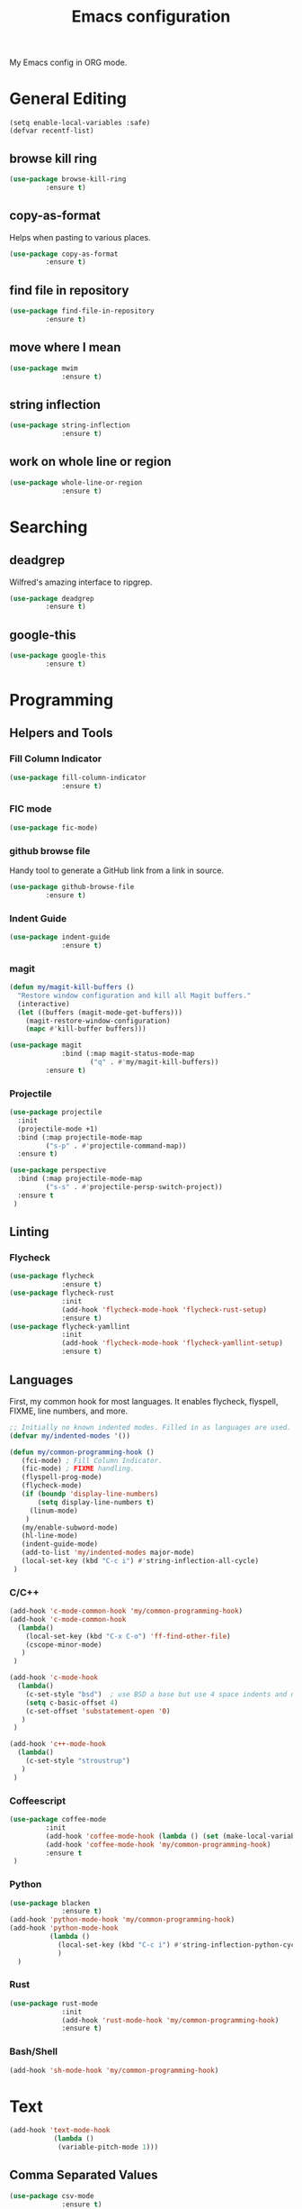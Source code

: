 #+TITLE: Emacs configuration
#+DESCRIPTION: An org-babel based emacs configuration
#+LANGUAGE: en

My Emacs config in ORG mode.

* General Editing
#+BEGIN_SRC 
(setq enable-local-variables :safe)
(defvar recentf-list)
#+END_SRC

** browse kill ring

#+BEGIN_SRC emacs-lisp
(use-package browse-kill-ring
	     :ensure t)
#+END_SRC

** copy-as-format
Helps when pasting to various places.

#+BEGIN_SRC emacs-lisp
(use-package copy-as-format
	     :ensure t)
#+END_SRC

** find file in repository

#+BEGIN_SRC emacs-lisp
(use-package find-file-in-repository
	     :ensure t)
#+END_SRC

** move where I mean
#+BEGIN_SRC emacs-lisp
(use-package mwim
             :ensure t)
#+END_SRC
** string inflection
#+BEGIN_SRC emacs-lisp
(use-package string-inflection
             :ensure t)
#+END_SRC
** work on whole line or region

#+BEGIN_SRC emacs-lisp
(use-package whole-line-or-region
             :ensure t)
#+END_SRC

* Searching
** deadgrep
Wilfred's amazing interface to ripgrep.

#+BEGIN_SRC emacs-lisp
(use-package deadgrep
	     :ensure t)
#+END_SRC

** google-this

#+BEGIN_SRC emacs-lisp
(use-package google-this
	     :ensure t)
#+END_SRC

* Programming
** Helpers and Tools
*** Fill Column Indicator
#+BEGIN_SRC emacs-lisp
(use-package fill-column-indicator
             :ensure t)
#+END_SRC
*** FIC mode

#+BEGIN_SRC emacs-lisp
(use-package fic-mode)
#+END_SRC

*** github browse file
Handy tool to generate a GitHub link from a link in source.

#+BEGIN_SRC emacs-lisp
(use-package github-browse-file
	     :ensure t)
#+END_SRC

*** Indent Guide
#+BEGIN_SRC emacs-lisp
(use-package indent-guide
             :ensure t)
#+END_SRC
*** magit

#+BEGIN_SRC emacs-lisp
(defun my/magit-kill-buffers ()
  "Restore window configuration and kill all Magit buffers."
  (interactive)
  (let ((buffers (magit-mode-get-buffers)))
    (magit-restore-window-configuration)
    (mapc #'kill-buffer buffers)))

(use-package magit
             :bind (:map magit-status-mode-map
                    ("q" . #'my/magit-kill-buffers))
	     :ensure t)
#+END_SRC

*** Projectile
#+BEGIN_SRC emacs-lisp
(use-package projectile
  :init
  (projectile-mode +1)
  :bind (:map projectile-mode-map
         ("s-p" . #'projectile-command-map))
  :ensure t)

(use-package perspective
  :bind (:map projectile-mode-map
         ("s-s" . #'projectile-persp-switch-project))
  :ensure t
 )
#+END_SRC
** Linting
*** Flycheck
#+BEGIN_SRC emacs-lisp
(use-package flycheck
             :ensure t)
(use-package flycheck-rust
             :init
             (add-hook 'flycheck-mode-hook 'flycheck-rust-setup)
             :ensure t)
(use-package flycheck-yamllint
             :init
             (add-hook 'flycheck-mode-hook 'flycheck-yamllint-setup)
             :ensure t)
#+END_SRC
** Languages
First, my common hook for most languages. It enables flycheck, flyspell, FIXME, line numbers, and more.
#+BEGIN_SRC emacs-lisp
;; Initially no known indented modes. Filled in as languages are used.
(defvar my/indented-modes '())

(defun my/common-programming-hook ()
   (fci-mode) ; Fill Column Indicator.
   (fic-mode) ; FIXME handling.
   (flyspell-prog-mode)
   (flycheck-mode)
   (if (boundp 'display-line-numbers)
       (setq display-line-numbers t)
     (linum-mode)
    )
   (my/enable-subword-mode)
   (hl-line-mode)
   (indent-guide-mode)
   (add-to-list 'my/indented-modes major-mode)
   (local-set-key (kbd "C-c i") #'string-inflection-all-cycle)
 )
#+END_SRC
*** C/C++
#+BEGIN_SRC emacs-lisp
(add-hook 'c-mode-common-hook 'my/common-programming-hook)
(add-hook 'c-mode-common-hook
  (lambda()
    (local-set-key (kbd "C-x C-o") 'ff-find-other-file)
    (cscope-minor-mode)
   )
 )

(add-hook 'c-mode-hook
  (lambda()
    (c-set-style "bsd")  ; use BSD a base but use 4 space indents and no hanging braces
    (setq c-basic-offset 4)
    (c-set-offset 'substatement-open '0)
   )
 )

(add-hook 'c++-mode-hook
  (lambda()
    (c-set-style "stroustrup")
   )
 )
#+END_SRC
*** Coffeescript

#+BEGIN_SRC emacs-lisp
(use-package coffee-mode
	     :init
	     (add-hook 'coffee-mode-hook (lambda () (set (make-local-variable 'tab-width) 2)))
	     (add-hook 'coffee-mode-hook 'my/common-programming-hook)
	     :ensure t
 )
#+END_SRC

*** Python
#+BEGIN_SRC emacs-lisp
(use-package blacken
             :ensure t)
(add-hook 'python-mode-hook 'my/common-programming-hook)
(add-hook 'python-mode-hook
          (lambda ()
            (local-set-key (kbd "C-c i") #'string-inflection-python-cycle)
            )
  )
#+END_SRC
*** Rust
#+BEGIN_SRC emacs-lisp
(use-package rust-mode
             :init
             (add-hook 'rust-mode-hook 'my/common-programming-hook)
             :ensure t)
#+END_SRC
*** Bash/Shell
#+BEGIN_SRC emacs-lisp
(add-hook 'sh-mode-hook 'my/common-programming-hook)
#+END_SRC
* Text
#+BEGIN_SRC emacs-lisp
(add-hook 'text-mode-hook
           (lambda ()
            (variable-pitch-mode 1)))
#+END_SRC
** Comma Separated Values
#+BEGIN_SRC emacs-lisp
(use-package csv-mode
             :ensure t)
#+END_SRC
** Markdown
#+BEGIN_SRC emacs-lisp
(use-package markdown-mode
             :ensure t)
#+END_SRC
** ORG
#+BEGIN_SRC emacs-lisp
(add-to-list 'auto-mode-alist '("\\.org$" . org-mode))
(define-key global-map "\C-cl" 'org-store-link)
(define-key global-map "\C-ca" 'org-agenda)
(define-key global-map "\C-cc" 'org-capture)
(define-key global-map "\C-cb" 'org-iswitchb)
(setq org-log-done t)
(setq org-directory (concat my/home-dir "org"))
(setq org-agenda-files (list (concat org-directory "/agendas")))
(setq org-default-notes-file (concat org-directory (convert-standard-filename "captured-notes.org")))
(setq org-startup-indented nil)
(setq org-startup-folded nil)
(setq org-enforce-todo-dependencies t)
(setq org-todo-keywords '((sequence "TODO" "IN_PROGRESS" "|" "DONE")))
#+END_SRC
* Eshell
#+BEGIN_SRC emacs-lisp
(require 'eshell)
(require 'em-smart)

(defun my/eshell-maybe-bol ()
  (interactive)
  (let ((p (point))
        )
    (eshell-bol)
    (if (= p (point))
        (beginning-of-line)
      )
    )
  )

(add-hook 'eshell-mode-hook
   (lambda ()
     (eshell/export "EDITOR=~/bin/edit")
     (eshell/addpath my/bin-dir "/usr/local/bin")
     (setq show-trailing-whitespace nil)
     (local-set-key (kbd "C-a") 'eshell-bol)
     (setq yas--dont-activate t)
    )
 )

(setq eshell-directory-name (concat user-emacs-directory (convert-standard-filename "eshell"))
      eshell-history-file-name (concat user-emacs-directory (convert-standard-filename "state/eshell-history"))
      eshell-last-dir-ring-file-name (concat user-emacs-directory (convert-standard-filename "state/eshell-lastdir"))
      eshell-where-to-jump 'begin
      eshell-review-quick-commands nil
      eshell-smart-space-goes-to-end t
 )

(setq eshell-prompt-function
  (lambda ()
    (concat (if (> (length (eshell/pwd)) 50)
               (let* ((split_path (split-string (eshell/pwd) "/"))
                      (first_char (lambda (s) (if (zerop (length s)) nil (substring s 0 1))))
                      (shortened (mapconcat 'identity (mapcar first_char (butlast split_path 3)) "/"))
                      (minimal_path_parts (reverse (delq nil (subseq (reverse split_path) 0 3))))
                      (minimal_path (mapconcat 'identity minimal_path_parts "/"))
                      )
                 (concat shortened "/" minimal_path)
                )
              (eshell/pwd)
             )
       " $ "
     )
   )
 )

(defun my/shell-here ()
  (interactive)
  (let ((cur default-directory))
    (split-window-sensibly)
    (other-window 1)
    (eshell)
    (eshell/cd cur)
    (insert "")
    (eshell-send-input)
   )
 )
#+END_SRC
* My personal packages lisp

#+BEGIN_SRC emacs-lisp
(use-package shaleh)
(use-package my-functions)
#+END_SRC

* Key bindings
** my global keybindings

#+BEGIN_SRC emacs-lisp
(global-set-key (kbd "<home>")   'beginning-of-line)
(global-set-key (kbd "<end>")    'end-of-line)
(global-set-key (kbd "M-<home>") 'beginning-of-buffer)
(global-set-key (kbd "M-<end>")  'end-of-buffer)
(global-set-key (kbd "C-<home>") 'beginning-of-buffer)
(global-set-key (kbd "C-<end>")  'end-of-buffer)
(global-set-key (kbd "M-g")      'goto-line)
(global-set-key (kbd "M-<up>")   'shaleh-move-line-up)
(global-set-key (kbd "M-<down>") 'shaleh-move-line-down)
(global-set-key (kbd "C-a")      'mwim-beginning-of-code-or-line)
(global-set-key (kbd "C-r")      'isearch-backward-regexp)
(global-set-key (kbd "C-s")      'isearch-forward-regexp)
(global-set-key (kbd "C-z")      nil)  ;; No more shrinking!!
(global-set-key (kbd "C-c g")    'deadgrep)
(global-set-key (kbd "C-c y")    'browse-kill-ring)
(global-set-key (kbd "C-c #")    'comment-dwim) ; use C-u C-c # to uncomment
(global-set-key (kbd "C-c w s")  'copy-as-format-slack)
(global-set-key (kbd "C-c w g")  'copy-as-format-github)
(global-set-key (kbd "C-x C-d")  'my/find-related-file)
(global-set-key (kbd "C-x C-f")  'find-file-in-repository)
(global-set-key (kbd "C-x a r")  'align-regexp)
(global-set-key (kbd "C-x C-m")  'execute-extended-command)
(global-set-key (kbd "C-x C-r")  'my/recentf-ido-find-file)
;; s is the Windows key aka super. On Macs this is the Command key.
(global-set-key (kbd "s-b")      'browse-url)
(global-set-key (kbd "s-g")      'google-this)
;; Stop flipping into overwrite mode!!
(global-unset-key [insert])
#+END_SRC

** Set META key to the 'option' key on MacOS

#+BEGIN_SRC emacs-lisp
(setq mac-option-key-is-meta t)
(setq mac-command-key-is-meta nil)
(setq mac-command-modifier nil)
(setq mac-option-modifier 'meta)
#+END_SRC

* Aliases

#+BEGIN_SRC emacs-lisp
(defalias 'qr 'query-replace)
(defalias 'qrr 'query-replace-regexp)
#+END_SRC

* Look & Feel
** Remove startup welcome screen
The code block below toggles off the welcome startup screen.

#+BEGIN_SRC emacs-lisp
(setq inhibit-startup-screen t)
#+END_SRC

** Minimize the UI

#+BEGIN_SRC emacs-lisp
(when (fboundp 'tool-bar-mode)
   (tool-bar-mode -1)
 )

(when (fboundp 'scroll-bar-mode)
   (scroll-bar-mode -1)
 )
#+END_SRC

** Show column and line in mode bar

#+BEGIN_SRC emacs-lisp
(setq line-number-mode t)
(setq column-number-mode t)
#+END_SRC

** Theme support
#+BEGIN_SRC emacs-lisp
(add-to-list 'custom-theme-load-path (concat user-emacs-directory (convert-standard-filename "themes")))
(use-package nord-theme
             :ensure t)
(use-package solarized-theme
             :ensure t)
(use-package gruvbox-theme
             :ensure t)
(load-theme 'nord)
#+END_SRC
** Set default FACE on MacOS

#+BEGIN_SRC emacs-lisp
(set-face-attribute 'default nil
		    ;; :family "Inconsolata" :height 140 :weight 'normal
		    :family "Hasklig" :height 120 :weight 'normal)
#+END_SRC

** Frame size

#+BEGIN_SRC emacs-lisp
(when window-system (set-frame-size (selected-frame) 100 60))
#+END_SRC

* Behavior
** Common
*** Show parens

#+BEGIN_SRC emacs-lisp
(show-paren-mode 1)
#+END_SRC

*** Highlight when searching and replacing

#+BEGIN_SRC emacs-lisp
(setq
      search-highlight t         ;; highlight when searching
      query-replace-highlight t  ;; and replacing
 )
#+END_SRC
*** Unique Buffer name style

#+BEGIN_SRC emacs-lisp
(setq uniquify-buffer-name-style 'post-forward-angle-brackets)
#+END_SRC

** IDO

#+BEGIN_SRC emacs-lisp
(ido-mode 'both) ;; for buffers and files
(setq
  ido-save-directory-list-file (concat user-emacs-directory (convert-standard-filename "state/ido.last"))
  ido-enable-tramp-completion nil
  ido-case-fold  t
  ido-enable-last-directory-history t
  ido-max-work-directory-list 30
  ido-max-work-file-list      50
  ido-use-filename-at-point nil
  ido-use-url-at-point nil
  ido-enable-flex-matching nil
  ido-confirm-unique-completion t
  ido-ignore-buffers (quote ("\\` " "*.+*"))
 )
#+END_SRC

* Things to load on startup
** Load eshell at end of startup

#+BEGIN_SRC emacs-lisp
(add-hook 'emacs-startup-hook
  (lambda ()
    (eshell)))
#+END_SRC

** Setup emacs as a server

#+BEGIN_SRC emacs-lisp
(add-hook 'emacs-startup-hook
  (lambda ()
    (server-start)))

(defun my/kill-buffer-or-server-edit ()
  (interactive)
  (if server-buffer-clients
      (server-edit)
    (kill-buffer)))

;; make C-x k work for emacsclient sessions too.
(add-hook 'server-switch-hook
  (lambda ()
    (local-set-key (kbd "C-x k") 'my/kill-buffer-or-server-edit)))
#+END_SRC
